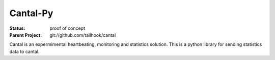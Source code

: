 =========
Cantal-Py
=========

:Status: proof of concept
:Parent Project: git://github.com/tailhook/cantal

Cantal is an expermimental heartbeating, monitoring and statistics solution.
This is a python library for sending statistics data to cantal.

